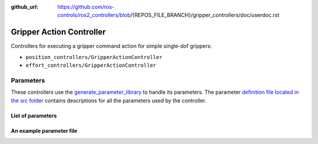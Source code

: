 :github_url: https://github.com/ros-controls/ros2_controllers/blob/{REPOS_FILE_BRANCH}/gripper_controllers/doc/userdoc.rst

.. _gripper_controllers_userdoc:

Gripper Action Controller
--------------------------------

Controllers for executing a gripper command action for simple single-dof grippers:

- ``position_controllers/GripperActionController``
- ``effort_controllers/GripperActionController``

Parameters
^^^^^^^^^^^
These controllers use the `generate_parameter_library <https://github.com/PickNikRobotics/generate_parameter_library>`_ to handle its parameters. The parameter `definition file located in the src folder <https://github.com/ros-controls/ros2_controllers/blob/{REPOS_FILE_BRANCH}/gripper_controllers/src/gripper_action_controller_parameters.yaml>`_ contains descriptions for all the parameters used by the controller.

List of parameters
=========================

.. generate_parameter_library_details:: ../src/gripper_action_controller_parameters.yaml


An example parameter file
=========================

.. generate_parameter_library_default::
  ../src/gripper_action_controller_parameters.yaml
